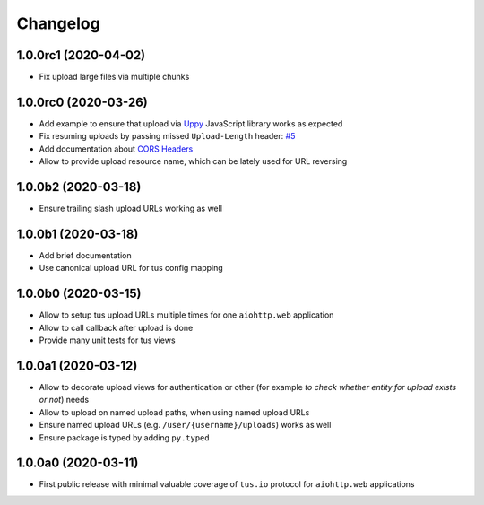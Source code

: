 =========
Changelog
=========

1.0.0rc1 (2020-04-02)
=====================

- Fix upload large files via multiple chunks

1.0.0rc0 (2020-03-26)
=====================

- Add example to ensure that upload via `Uppy <https://uppy.io>`_ JavaScript library
  works as expected
- Fix resuming uploads by passing missed ``Upload-Length`` header:
  `#5 <https://github.com/pylotcode/aiohttp-tus/pull/5>`_
- Add documentation about `CORS Headers <https://aiohttp-tus.readthedocs.io/en/latest/usage.html#cors-headers>`_
- Allow to provide upload resource name, which can be lately used for URL reversing

1.0.0b2 (2020-03-18)
====================

- Ensure trailing slash upload URLs working as well

1.0.0b1 (2020-03-18)
====================

- Add brief documentation
- Use canonical upload URL for tus config mapping

1.0.0b0 (2020-03-15)
====================

- Allow to setup tus upload URLs multiple times for one ``aiohttp.web`` application
- Allow to call callback after upload is done
- Provide many unit tests for tus views

1.0.0a1 (2020-03-12)
====================

- Allow to decorate upload views for authentication or other (for example *to check
  whether entity for upload exists or not*) needs
- Allow to upload on named upload paths, when using named upload URLs
- Ensure named upload URLs (e.g. ``/user/{username}/uploads``) works as well
- Ensure package is typed by adding ``py.typed``

1.0.0a0 (2020-03-11)
====================

- First public release with minimal valuable coverage of ``tus.io`` protocol for
  ``aiohttp.web`` applications
